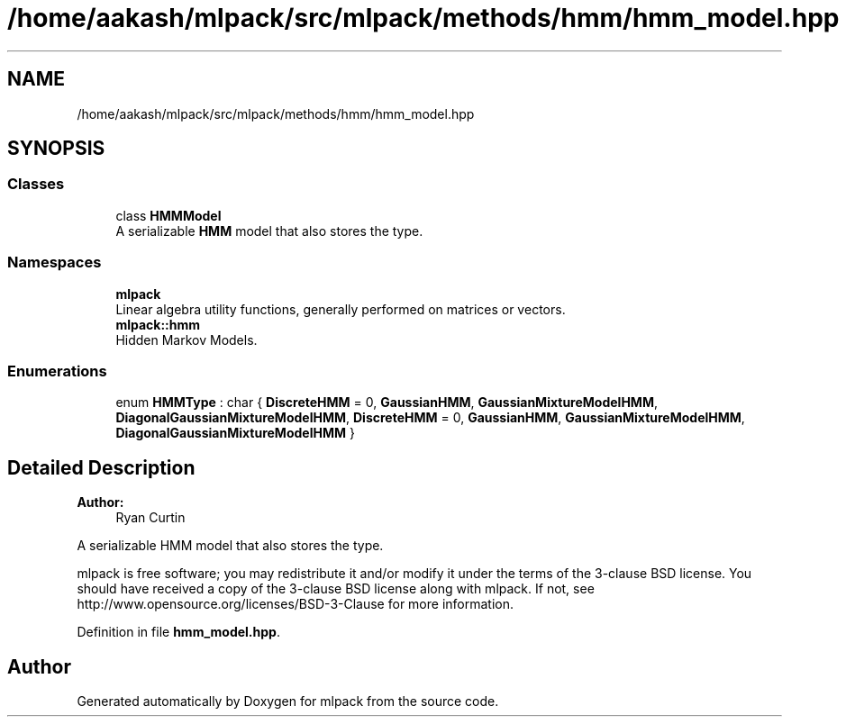 .TH "/home/aakash/mlpack/src/mlpack/methods/hmm/hmm_model.hpp" 3 "Thu Jun 24 2021" "Version 3.4.2" "mlpack" \" -*- nroff -*-
.ad l
.nh
.SH NAME
/home/aakash/mlpack/src/mlpack/methods/hmm/hmm_model.hpp
.SH SYNOPSIS
.br
.PP
.SS "Classes"

.in +1c
.ti -1c
.RI "class \fBHMMModel\fP"
.br
.RI "A serializable \fBHMM\fP model that also stores the type\&. "
.in -1c
.SS "Namespaces"

.in +1c
.ti -1c
.RI " \fBmlpack\fP"
.br
.RI "Linear algebra utility functions, generally performed on matrices or vectors\&. "
.ti -1c
.RI " \fBmlpack::hmm\fP"
.br
.RI "Hidden Markov Models\&. "
.in -1c
.SS "Enumerations"

.in +1c
.ti -1c
.RI "enum \fBHMMType\fP : char { \fBDiscreteHMM\fP = 0, \fBGaussianHMM\fP, \fBGaussianMixtureModelHMM\fP, \fBDiagonalGaussianMixtureModelHMM\fP, \fBDiscreteHMM\fP = 0, \fBGaussianHMM\fP, \fBGaussianMixtureModelHMM\fP, \fBDiagonalGaussianMixtureModelHMM\fP }"
.br
.in -1c
.SH "Detailed Description"
.PP 

.PP
\fBAuthor:\fP
.RS 4
Ryan Curtin
.RE
.PP
A serializable HMM model that also stores the type\&.
.PP
mlpack is free software; you may redistribute it and/or modify it under the terms of the 3-clause BSD license\&. You should have received a copy of the 3-clause BSD license along with mlpack\&. If not, see http://www.opensource.org/licenses/BSD-3-Clause for more information\&. 
.PP
Definition in file \fBhmm_model\&.hpp\fP\&.
.SH "Author"
.PP 
Generated automatically by Doxygen for mlpack from the source code\&.
